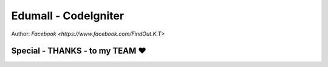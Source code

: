 ###################
Edumall - CodeIgniter
###################
Author:
`Facebook
<https://www.facebook.com/FindOut.K.T>`

**************************
Special - THANKS - to my TEAM ♥
**************************

